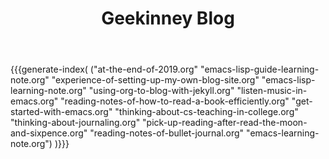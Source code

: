 
#+TITLE: Geekinney Blog
#+STARTUP: content
#+OPTIONS: toc:nil H:2 num:2 title:nil
#+MACRO: generate-index (eval (my/blog-generate-index $1))

{{{generate-index(
("at-the-end-of-2019.org" 
"emacs-lisp-guide-learning-note.org"
"experience-of-setting-up-my-own-blog-site.org"
"emacs-lisp-learning-note.org"
"using-org-to-blog-with-jekyll.org"
"listen-music-in-emacs.org"
"reading-notes-of-how-to-read-a-book-efficiently.org"
"get-started-with-emacs.org"
"thinking-about-cs-teaching-in-college.org"
"thinking-about-journaling.org"
"pick-up-reading-after-read-the-moon-and-sixpence.org"
"reading-notes-of-bullet-journal.org"
"emacs-learning-note.org")
)}}}

#+begin_comment
<div class="post-div">
  <h3><a href="">post-title</a></h3>
  <p>digest...</p>
  <code><a href="">tag</a></code>
  <span>date</span>
</div>
<hr/>
#+end_comment
